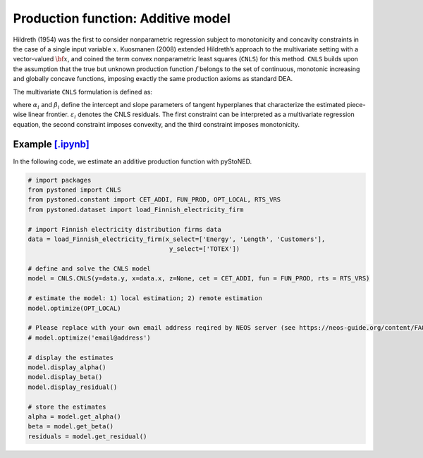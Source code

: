 =====================================
Production function: Additive model 
=====================================

Hildreth (1954) was the first to consider nonparametric regression subject to 
monotonicity and concavity constraints in the case of a single input variable :math:`x`. 
Kuosmanen (2008) extended Hildreth’s approach to the multivariate setting with a 
vector-valued :math:`\bf{x}`, and coined the term convex nonparametric least squares (``CNLS``) for this method.
``CNLS`` builds upon the assumption that the true but unknown production function 
:math:`f` belongs to the set of continuous, monotonic increasing and globally concave functions, 
imposing exactly the same production axioms as standard DEA. 

The multivariate ``CNLS`` formulation is defined as:

.. math::
    :nowrap:
    
    \begin{align*}
      & \underset{\alpha, \beta, \varepsilon} {min} \sum_{i=1}^n\varepsilon_i^2 \\
      & \text{s.t.} \\
      &  y_i = \alpha_i + \beta_i^{'}X_i + \varepsilon_i \quad \forall i \\
      &  \alpha_i + \beta_i^{'}X_i \le \alpha_j + \beta_j^{'}X_i  \quad  \forall i, j\\
      &  \beta_i \ge 0 \quad  \forall i \\
    \end{align*}

where :math:`\alpha_i` and :math:`\beta_i` define the intercept and slope parameters of 
tangent hyperplanes that characterize the estimated piece-wise linear frontier. 
:math:`\varepsilon_i` denotes the CNLS residuals. The first constraint can be interpreted 
as a multivariate regression equation, the second constraint imposes convexity, 
and the third constraint imposes monotonicity.


Example `[.ipynb] <https://colab.research.google.com/github/ds2010/pyStoNED/blob/master/notebooks/CNLS_prod.ipynb>`_
------------------------------------------------------------------------------------------------------------------------------

In the following code, we estimate an additive production function with pyStoNED.

.. code:: python

    # import packages
    from pystoned import CNLS
    from pystoned.constant import CET_ADDI, FUN_PROD, OPT_LOCAL, RTS_VRS
    from pystoned.dataset import load_Finnish_electricity_firm
    
    # import Finnish electricity distribution firms data
    data = load_Finnish_electricity_firm(x_select=['Energy', 'Length', 'Customers'],
                                          y_select=['TOTEX'])

    # define and solve the CNLS model
    model = CNLS.CNLS(y=data.y, x=data.x, z=None, cet = CET_ADDI, fun = FUN_PROD, rts = RTS_VRS)
    
    # estimate the model: 1) local estimation; 2) remote estimation
    model.optimize(OPT_LOCAL)

    # Please replace with your own email address reqired by NEOS server (see https://neos-guide.org/content/FAQ#email)
    # model.optimize('email@address') 

    # display the estimates
    model.display_alpha()
    model.display_beta()
    model.display_residual()

    # store the estimates
    alpha = model.get_alpha()
    beta = model.get_beta()
    residuals = model.get_residual()
